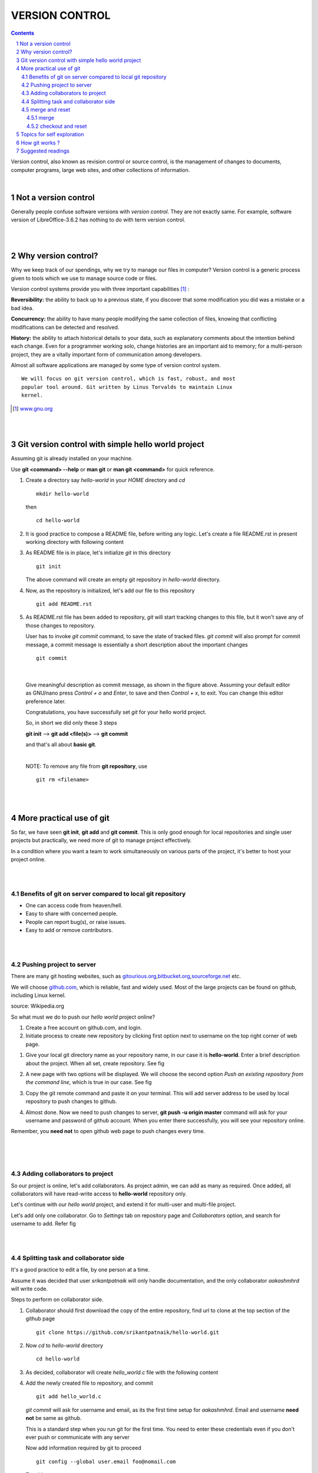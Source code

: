 
===============
VERSION CONTROL
===============

.. contents::

.. section-numbering::

.. raw:: pdf

   PageBreak oneColumn

.. footer::
   
   Page: ###Page###/###Total###,
   Android workshop, Saturday 2nd March 2013, IIT Bombay 


Version control, also known as revision control or source control, is the
management of changes to documents, computer programs, large web sites, 
and other collections of information.

|

Not a version control 
---------------------

Generally people confuse software versions with *version control*. They are not
exactly same. For example, software version of LibreOffice-3.6.2 has nothing 
to do with term version control. 

|
|

Why version control?
--------------------

Why we keep track of our spendings, why we try to manage our files in computer?
Version control is a generic process given to tools which we use to manage
source code or files. 

Version control systems provide you with three important capabilities [#]_ :

**Reversibility:** the ability to back up to a previous state, if you discover
that some modification you did was a mistake or a bad idea.

**Concurrency:** the ability to have many people modifying the same collection 
of files, knowing that conflicting modifications can be detected and resolved.

**History:** the ability to attach historical details to your data, such as 
explanatory comments about the intention behind each change. Even for a
programmer working solo, change histories are an important aid to memory; 
for a multi-person project, they are a vitally important form of communication
among developers.

Almost all software applications are managed by some type of version 
control system.

:: 
    
    We will focus on git version control, which is fast, robust, and most 
    popular tool around. Git written by Linus Torvalds to maintain Linux 
    kernel. 


.. [#] `www.gnu.org  <http://www.gnu.org/software/emacs/manual/html_node/emacs
                     /Why-Version-Control_003f.html#Why-Version-Control_003f>`_


|
|


Git version control with simple hello world project 
---------------------------------------------------

Assuming git is already installed on your machine. 

.. .. |logo.png| image:: data/logo.png 
			  :width: 30%
	
Use **git <command> --help** or **man git** or **man git <command>**  for 
quick reference. 

#. Create a directory say `hello-world` in your `HOME` directory and `cd` ::


        mkdir hello-world 

   then ::

	    cd hello-world

#. It is good practice to compose a README file, before writing any logic. 
   Let's create a file README.rst in present working directory with following
   content


   .. code-block:: none
      :linenos:
    
	README
	======

	What is this project for ?
	--------------------------

	This project will create a binary executable file which when invoked will
	print **Hello World** on the terminal.

	Prerequisites
	-------------

	* GCC (GNU Compiler collection)

	How to use
	----------

	Compile the source file and generate binary executable *hello* ::

	   gcc hello_world.c -o hello

	Then execute ::

	   ./hello


#. As README file is in place, let's initialize *git* in this directory ::

		git init

   The above command will create an empty git repository in `hello-world` 
   directory. 

   
#. Now, as the repository is initialized, let's add our file to this 
   repository ::

		git add README.rst


#. As README.rst file has been added to repository, *git* will start
   tracking changes to this file, but it won't save any of those changes 
   to repository. 

   User has to invoke `git commit` command, to save the state of tracked files. 
   `git commit` will also prompt for commit message, a commit message is
   essentially a short description about the important changes ::

		git commit 
   
|

   .. image:: data/commit-msg.png
	  :width: 100%


   Give meaningful description as commit message, as shown in the figure
   above. Assuming your default editor as GNU/nano press `Control + o` and 
   `Enter`, to save and then `Control + x`, to exit. You can change this editor 
   preference later. 

   Congratulations, you have successfully set `git` for your hello world
   project. 

   So, in short we did only these 3 steps

   **git init**  -->  **git add <file(s)>**  -->  **git commit**

   and that's all about **basic git**.
	
   |	

   NOTE: To remove any file from **git repository**, use ::

		git rm <filename>

| 
|

More practical use of git
-------------------------

So far, we have seen **git init**, **git add** and **git commit**. This is only
good enough for local repositories and single user projects but practically,
we need more of git to manage project effectively. 

In a condition where you want a team to work simultaneously on various
parts of the project, it's better to host your project online.

|
|

Benefits of git on server compared to local git repository
~~~~~~~~~~~~~~~~~~~~~~~~~~~~~~~~~~~~~~~~~~~~~~~~~~~~~~~~~~

* One can access code from heaven/hell.

* Easy to share with concerned people.

* People can report bug(s), or raise issues.

* Easy to add or remove contributors.

|
|

Pushing project to server
~~~~~~~~~~~~~~~~~~~~~~~~~

There are many git hosting websites, such as 
`gitourious.org <http://gitorious.org/>`_,\
`bitbucket.org <http://bitbucket.org/>`_,\
`sourceforge.net <http://sourceforge.net/>`_ etc. 

We will choose `github.com <http://github.com/>`_, which is reliable, fast
and widely used. Most of the large projects can be found on github, including
Linux kernel. 

.. image:: data/data_flow.png
   :width: 50%

source: Wikipedia.org

So what must we do to push our `hello world` project online?

#. Create a free account on github.com, and login.

#. Initiate process to create new repository by clicking first option next to 
   username on the top right corner of web page.

..   .. |create-repo| image:: data/create-repo.png
   	  :width: 50%
 
#. Give your local git directory name as your repository name, in our case it 
   is **hello-world**. Enter a brief description about the project. When all set,
   create repository. See fig 

   .. image:: data/create-repo-name.png
      :width: 90%

#. A new page with two options will be displayed. We will choose the second 
   option `Push an existing repository from the command line`, which
   is true in our case. See fig

   .. image:: data/github-repo-instructions.png
      :width: 100%

#. Copy the git remote command and paste it on your terminal. This will add 
   server address to be used by local repository to push changes to github. 

   .. image:: data/git-remote-add.png
      :width: 100%

#. Almost done. Now we need to push changes to server, **git push -u \
   origin master** command will ask for your username and password of github
   account. When you enter there successfully, you will see your repository online.

   .. image:: data/git-push.png
      :width: 100%

Remember, you **need not** to open github web page to push changes every time.  

|
|
|

Adding collaborators to project
~~~~~~~~~~~~~~~~~~~~~~~~~~~~~~~

So our project is online, let's add collaborators. As project admin, we can 
add as many as required. Once added, all collaborators will have read-write
access to **hello-world** repository only.

Let's continue with our `hello world` project, and extend it for multi-user 
and multi-file project. 

Let's add only one collaborator. Go to `Settings` tab on repository page and 
`Collaborators` option, and search for username to add. Refer fig

.. image:: data/add-collaborator.png
   :width: 100%

|
|

Splitting task and collaborator side
~~~~~~~~~~~~~~~~~~~~~~~~~~~~~~~~~~~~

It's a good practice to edit a file, by one person at a time.

Assume it was decided that user `srikantpatnaik` will only handle
documentation, and the only collaborator `aakashmhrd` will write code.

Steps to perform on collaborator side. 

#. Collaborator should first download the copy of the entire repository, 
   find url to clone at the top section of the github page ::

	git clone https://github.com/srikantpatnaik/hello-world.git

#. Now `cd` to `hello-world` directory ::

	cd hello-world

#. As decided, collaborator will create *hello_world.c* file with the following
   content

   .. code-block:: c
     :linenos:

      #include <stdio.h> 
      int main() {
         printf("Hello World\n");
         return 0;
      }

#. Add the newly created file to repository, and commit ::

      git add hello_world.c

   *git commit* will ask for username and email, as its the first time setup
   for `aakashmhrd`. Email and username **need not** be same as github.

   This is a standard step when you run git for the first time. You need to enter
   these credentials even if you don't ever push or communicate with any server

   .. image:: data/git-config-collaborator.png
      :width: 100%

   Now add information required by git to proceed ::

		git config --global user.email foo@nomail.com
 
   To add user name ::

        git config --global user.name "aakash mhrd"

#. Though it's optional, still `git status` is a useful command to grace. This
   will show the state of the repository ::

		git status

#. Now try  *git commit* again, and enter suitable commit message ::

		git commit

#. All set. Collaborator's initial job is done. Let's push back the changes
   to github server,  **git push** will again prompt for username and 
   password  ::
	
		git push

   Please **Remember** that this is just a demo to make you understand how multiple
   users work on github, performing both admin(srikantpatnaik) and collaborator
   (aakashmhrd) task by the same person is not at all required.

|
 
merge and reset
~~~~~~~~~~~~~~~

Let's get into more details.  

We know that collaborator(aakashmhrd) has pushed the changes to server but 
admin(srikantpatnaik) is unaware of those changes. 

|
|
|

merge
^^^^^


.. image:: data/git-collaboration-merge.png
   :width: 100%


#. Let us assume that admin is also going to make some changes in his README.rst 
   file.
 
   Open the README.rst file and append the following at the end of the file ::

		Thanks for using our hello world program. 

#. Again perform **git add** and  **git commit** as usual

   (or)
 
   as we only made update to file and didn't added any new file, we can use
   a shortcut for commit, `-a` will include all the updated files or deleted
   files from the staging area. If you want to insert inline commit 
   message(i.e without opening editor), you can simply use `-m` flag ::

		git commit -am "added thank you at the end of the file"

#. Now try pushing changes to server, `git push` 

   Error

   .. image:: data/git-push-failed.png
      :width: 100%
		
	
   Please read the error message carefully. Git error messages are self 
   explanatory. In the *hint* section ::

    	hint: Updates were rejected because the tip of your current branch is behind

   This tells that tip(latest commit) at server, is ahead of your local commit. 
   Which is true, `aakashmhrd` has pushed changes to server, which are not 
   present in `srikantpatnaik` version. 

   So what is the solution? 
   Well, it's always a good practice to do a **git pull** before an actual 
   push. The `git pull` will internally do `git fetch` and `git merge` ::

		git pull

   So as I mentioned, a **git pull**  will perform `git fetch` (download
   updated version from github) and `git merge` (join two or more development
   histories together).

   The above `git pull` command will ask you enter a commit message about 
   the necessity of the **merge**.

   .. image:: data/git-merge.png
     :width: 100%

   |
			
   This will create a new commit, try pushing the changes to github ::
 
		git push 

   Now it will work normally. One must remember to perform 
   a **git pull** before writing any meaningful code. 

| 
|
|
|
|
|
|
 
checkout and reset
^^^^^^^^^^^^^^^^^^

In many situations, you might want to revert  to a particular version.
Let's try reverting our repository where we had only README.rst file(i.e
first commit).

Steps to follow:

#. To know all the `commit` history. Do ::

		git log --all --graph

   This will print all commits and respective commit messages, with latest
   commit at top. 

   To view all commits on master branch do ::

		git log master

#. To revert to previous version, one can track through commit message. See that's
   why commit message is important. In our case it says `Added README.rst file
   with instructions to compile and execute`.

#. To simply move our HEAD(latest commit) to commit corresponding to README.rst,
   we need to select its hash(SHA1) ::

		git reset --hard 8bfd59e

   This will reset repository head to first commit(i.e one with README.rst only).

#. Alternate to `git reset`, one can also do `git checkout`, which sometimes considered more
   safe::

		git checkout 8bfd59e

	If you have modified files in the repo and you don't want to commit them, then checkout will not
    take place. You need need to manually `stash` the changes before `checkout` ::

		git stash

#. Now `git log` will simply show the head at 8bfd59e (minimum first 7 digits 
   of hash are required to represent commit) ::

		git log

 
#. If we feel to push this modified state to github ::

		git push --force

   
#. If you feel to change the HEAD back to some other commit, then follow step 1,2 and 3 again.



Topics for self exploration
---------------------------

Git is a huge package to learn and practice.

We tried to cover only important and most frequently used options. 

It is recommended to explore these commands too.

* .gitignore

* git branch 

* git checkout

* git mv

* git tag

* git stash

|
|
|
|
|
|

How git works ?
---------------

A simple but important question, how does git work?

How it saves content? What makes it so fast even with hundreds of commits on
thousands of files. I won't be explaining in detail but will give
you at least, a glimpse of it. 

When committed, git actually stores a snapshot of entire project, it is similar
to taking a picture of all the files at that moment. If some files
have no changes, git doesn't store them again, it rather link them to the previous 
version. 

In the following figure, snapshot of each version is saved by git. For version-1
it saves all 3 files, for version-2 it saves only file **A1**, **C1** and links
file **B** to the previous version. 

.. image:: data/git-snapshot.png
   :width: 100%	

credits http://git-scm.com/book/en/Getting-Started-Git-Basics 	

If you are curious what is there inside your repository ::

   ls -la .git

The `.git/objects` directory will contain repository related files in 
non-readable and non-editable format. 

.. image:: data/ls-la-git.png
   :width: 100%	

.. warning:: Never delete `.git` directory.


Suggested readings
------------------

#. http://git-scm.com/documentation 

#. http://git-scm.com/book

#. Practice git online - http://try.github.com/levels/1/challenges/1


